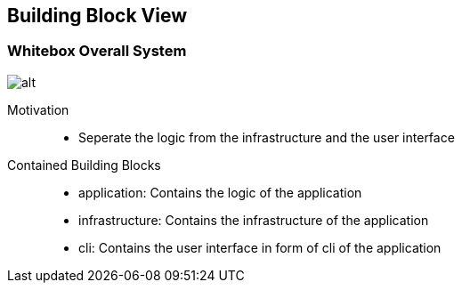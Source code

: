 ifndef::imagesdir[:imagesdir: ../.images]

[[section-building-block-view]]


== Building Block View



=== Whitebox Overall System

image::whitebox_level01.drawio.svg[alt]

Motivation::

* Seperate the logic from the infrastructure and the user interface


Contained Building Blocks::

* application: Contains the logic of the application
* infrastructure: Contains the infrastructure of the application
* cli: Contains the user interface in form of cli of the application
